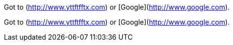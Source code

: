 Got to (http://www.yttftfftx.com) or [Google](http://www.google.com).

Got to (http://www.yttftfftx.com) or [Google](http://www.google.com).
